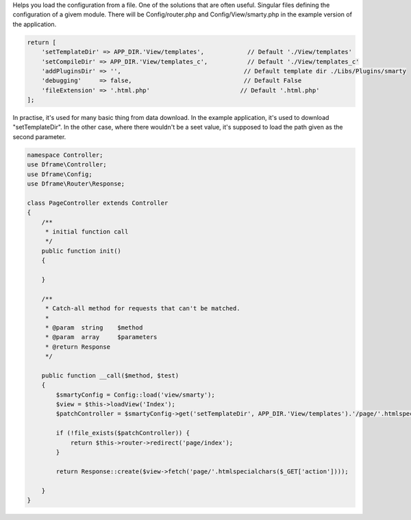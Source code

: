 .. title:: Config - Help you load configuration from file.

.. meta::
    :description: Helps you load the configuration from a file.
    :keywords: dframe, config, loading, loader, dframeframework
    

Helps you load the configuration from a file. One of the solutions that are often useful. Singular files defining the configuration of a givem module. There will be Config/router.php and Config/View/smarty.php in the example version of the application.

.. code-block:: php

 return [
     'setTemplateDir' => APP_DIR.'View/templates',            // Default './View/templates'
     'setCompileDir' => APP_DIR.'View/templates_c',           // Default './View/templates_c'
     'addPluginsDir' => '',                                  // Default template dir ./Libs/Plugins/smarty
     'debugging'     => false,                               // Default False
     'fileExtension' => '.html.php'                         // Default '.html.php'
 ];

In practise, it's used for many basic thing from data download. In the example application, it's used to download "setTemplateDir". In the other case, where there wouldn't be a seet value, it's supposed to load the path given as the second parameter.

.. code-block:: php

 namespace Controller;
 use Dframe\Controller;
 use Dframe\Config;
 use Dframe\Router\Response;

 class PageController extends Controller
 {
     /**
      * initial function call
      */
     public function init()
     {

     }
     
     /**
      * Catch-all method for requests that can't be matched.
      *
      * @param  string    $method
      * @param  array     $parameters
      * @return Response
      */
      
     public function __call($method, $test)
     {
         $smartyConfig = Config::load('view/smarty');
         $view = $this->loadView('Index');
         $patchController = $smartyConfig->get('setTemplateDir', APP_DIR.'View/templates').'/page/'.htmlspecialchars($_GET['action']).$smartyConfig->get('fileExtension', '.html.php');
        
         if (!file_exists($patchController)) {  
             return $this->router->redirect('page/index');
         }
         
         return Response::create($view->fetch('page/'.htmlspecialchars($_GET['action'])));
        
     }
 }
